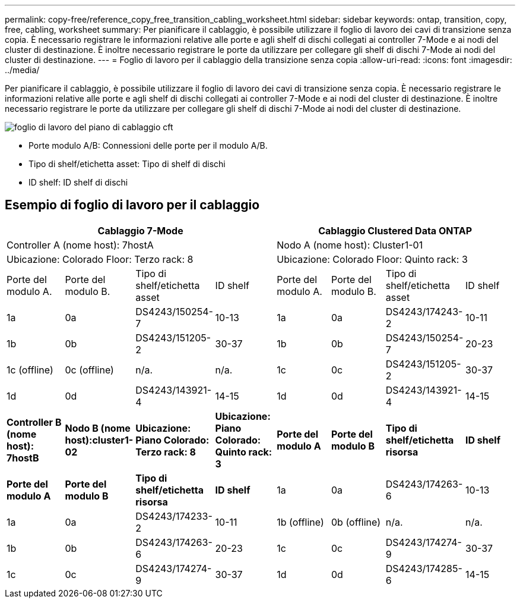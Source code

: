 ---
permalink: copy-free/reference_copy_free_transition_cabling_worksheet.html 
sidebar: sidebar 
keywords: ontap, transition, copy, free, cabling, worksheet 
summary: Per pianificare il cablaggio, è possibile utilizzare il foglio di lavoro dei cavi di transizione senza copia. È necessario registrare le informazioni relative alle porte e agli shelf di dischi collegati ai controller 7-Mode e ai nodi del cluster di destinazione. È inoltre necessario registrare le porte da utilizzare per collegare gli shelf di dischi 7-Mode ai nodi del cluster di destinazione. 
---
= Foglio di lavoro per il cablaggio della transizione senza copia
:allow-uri-read: 
:icons: font
:imagesdir: ../media/


[role="lead"]
Per pianificare il cablaggio, è possibile utilizzare il foglio di lavoro dei cavi di transizione senza copia. È necessario registrare le informazioni relative alle porte e agli shelf di dischi collegati ai controller 7-Mode e ai nodi del cluster di destinazione. È inoltre necessario registrare le porte da utilizzare per collegare gli shelf di dischi 7-Mode ai nodi del cluster di destinazione.

image::../media/cft_cabling_plan_worksheet.gif[foglio di lavoro del piano di cablaggio cft]

* Porte modulo A/B: Connessioni delle porte per il modulo A/B.
* Tipo di shelf/etichetta asset: Tipo di shelf di dischi
* ID shelf: ID shelf di dischi




== Esempio di foglio di lavoro per il cablaggio

|===
4+| Cablaggio 7-Mode 4+| Cablaggio Clustered Data ONTAP 


4+| Controller A (nome host): 7hostA 4+| Nodo A (nome host): Cluster1-01 


4+| Ubicazione: Colorado Floor: Terzo rack: 8 4+| Ubicazione: Colorado Floor: Quinto rack: 3 


| Porte del modulo A. | Porte del modulo B. | Tipo di shelf/etichetta asset | ID shelf | Porte del modulo A. | Porte del modulo B. | Tipo di shelf/etichetta asset | ID shelf 


 a| 
1a
 a| 
0a
 a| 
DS4243/150254-7
 a| 
10-13
 a| 
1a
 a| 
0a
 a| 
DS4243/174243-2
 a| 
10-11



 a| 
1b
 a| 
0b
 a| 
DS4243/151205-2
 a| 
30-37
 a| 
1b
 a| 
0b
 a| 
DS4243/150254-7
 a| 
20-23



 a| 
1c (offline)
 a| 
0c (offline)
 a| 
n/a.
 a| 
n/a.
 a| 
1c
 a| 
0c
 a| 
DS4243/151205-2
 a| 
30-37



 a| 
1d
 a| 
0d
 a| 
DS4243/143921-4
 a| 
14-15
 a| 
1d
 a| 
0d
 a| 
DS4243/143921-4
 a| 
14-15



 a| 
*Controller B (nome host): 7hostB*
 a| 
*Nodo B (nome host):cluster1-02*



 a| 
*Ubicazione: Piano Colorado: Terzo rack: 8*
 a| 
*Ubicazione: Piano Colorado: Quinto rack: 3*



 a| 
*Porte del modulo A*
 a| 
*Porte del modulo B*
 a| 
*Tipo di shelf/etichetta risorsa*
 a| 
*ID shelf*
 a| 
*Porte del modulo A*
 a| 
*Porte del modulo B*
 a| 
*Tipo di shelf/etichetta risorsa*
 a| 
*ID shelf*



 a| 
1a
 a| 
0a
 a| 
DS4243/174263-6
 a| 
10-13
 a| 
1a
 a| 
0a
 a| 
DS4243/174233-2
 a| 
10-11



 a| 
1b (offline)
 a| 
0b (offline)
 a| 
n/a.
 a| 
n/a.
 a| 
1b
 a| 
0b
 a| 
DS4243/174263-6
 a| 
20-23



 a| 
1c
 a| 
0c
 a| 
DS4243/174274-9
 a| 
30-37
 a| 
1c
 a| 
0c
 a| 
DS4243/174274-9
 a| 
30-37



 a| 
1d
 a| 
0d
 a| 
DS4243/174285-6
 a| 
14-15
 a| 
1d
 a| 
0d
 a| 
DS4243/174285-6
 a| 
14-15

|===